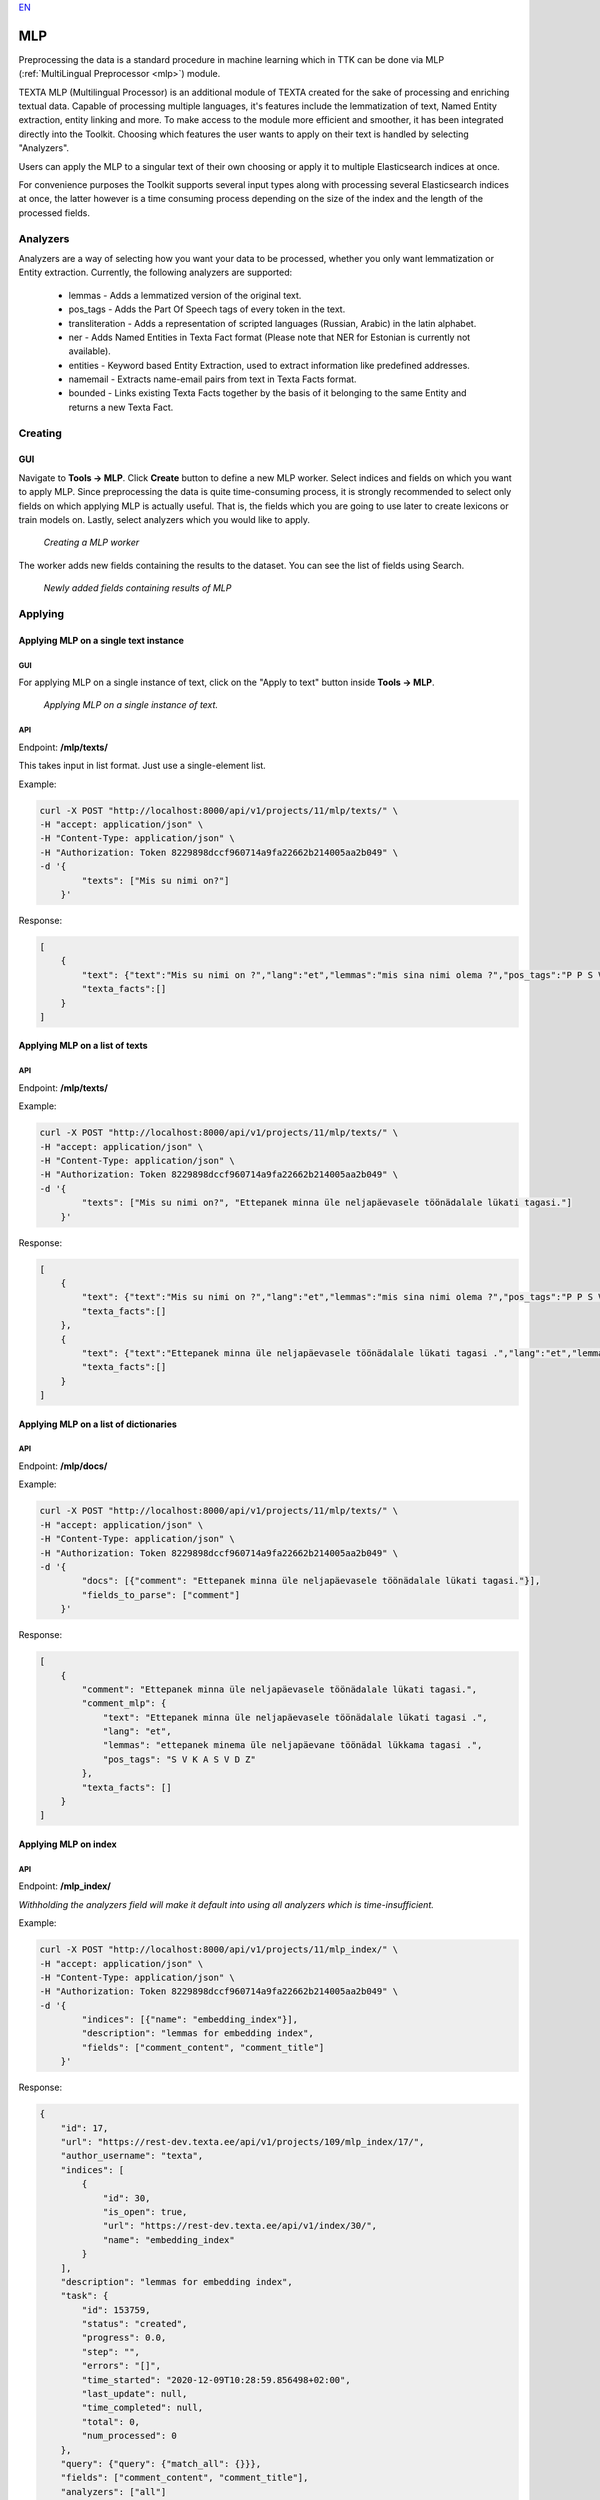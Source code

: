 `EN <https://docs.texta.ee/mlp.html>`_

.. _mlp_p:

####
MLP
####

Preprocessing the data is a standard procedure in machine learning which in TTK can be done via MLP (:ref:`MultiLingual Preprocessor <mlp>`) module.

TEXTA MLP (Multilingual Processor) is an additional module of TEXTA created for the sake of processing and enriching textual data.
Capable of processing multiple languages, it's features include the lemmatization of text, Named Entity extraction, entity linking
and more. To make access to the module more efficient and smoother, it has been integrated directly into the Toolkit. Choosing which
features the user wants to apply on their text is handled by selecting "Analyzers".

Users can apply the MLP to a singular text of their own choosing or apply it to multiple Elasticsearch indices at once.

For convenience purposes the Toolkit supports several input types along with processing
several Elasticsearch indices at once, the latter however is a time consuming process depending
on the size of the index and the length of the processed fields.

Analyzers
**********

Analyzers are a way of selecting how you want your data to be processed, whether you only want lemmatization or Entity extraction.
Currently, the following analyzers are supported:
    * lemmas - Adds a lemmatized version of the original text.
    * pos_tags - Adds the Part Of Speech tags of every token in the text.
    * transliteration - Adds a representation of scripted languages (Russian, Arabic) in the latin alphabet.
    * ner - Adds Named Entities in Texta Fact format (Please note that NER for Estonian is currently not available).
    * entities - Keyword based Entity Extraction, used to extract information like predefined addresses.
    * namemail - Extracts name-email pairs from text in Texta Facts format.
    * bounded - Links existing Texta Facts together by the basis of it belonging to the same Entity and returns a new Texta Fact.

Creating
********

GUI
===

Navigate to **Tools -> MLP**. Click **Create** button to define a new MLP worker. Select indices and fields on which you want to apply MLP. Since preprocessing the data is quite time-consuming process, it is strongly recommended to select only fields on which applying MLP is actually useful. That is, the fields which you are going to use later to create lexicons or train models on. Lastly, select analyzers which you would like to apply.

.. _create_MLP:
.. figure:: images/create_MLP_worker.png

	*Creating a MLP worker*

The worker adds new fields containing the results to the dataset. You can see the list of fields using Search.

.. _MLP-fields:
.. figure:: images/MLP_fields.png

	*Newly added fields containing results of MLP*
	
Applying
********

Applying MLP on a single text instance
=============================================

GUI
------------

For applying MLP on a single instance of text, click on the "Apply to text" button inside **Tools -> MLP**.

.. _MLP-ontext:
.. figure:: images/MLP_ontext.png

    *Applying MLP on a single instance of text.*
    
API
------------

Endpoint: **/mlp/texts/**

This takes input in list format. Just use a single-element list.

Example:

.. code-block:: bash

        curl -X POST "http://localhost:8000/api/v1/projects/11/mlp/texts/" \
        -H "accept: application/json" \
        -H "Content-Type: application/json" \
        -H "Authorization: Token 8229898dccf960714a9fa22662b214005aa2b049" \
        -d '{
                "texts": ["Mis su nimi on?"]
            }'

Response:

.. code-block:: json

        [
            {
                "text": {"text":"Mis su nimi on ?","lang":"et","lemmas":"mis sina nimi olema ?","pos_tags":"P P S V Z"},
                "texta_facts":[]
            }
        ]

Applying MLP on a list of texts
================================

API
------------

Endpoint: **/mlp/texts/**

Example:

.. code-block:: bash

        curl -X POST "http://localhost:8000/api/v1/projects/11/mlp/texts/" \
        -H "accept: application/json" \
        -H "Content-Type: application/json" \
        -H "Authorization: Token 8229898dccf960714a9fa22662b214005aa2b049" \
        -d '{
                "texts": ["Mis su nimi on?", "Ettepanek minna üle neljapäevasele töönädalale lükati tagasi."]
            }'

Response:

.. code-block:: json

        [
            {
                "text": {"text":"Mis su nimi on ?","lang":"et","lemmas":"mis sina nimi olema ?","pos_tags":"P P S V Z"},
                "texta_facts":[]
            },
            {
                "text": {"text":"Ettepanek minna üle neljapäevasele töönädalale lükati tagasi .","lang":"et","lemmas":"ettepanek minema üle neljapäevane töönädal lükkama tagasi .","pos_tags":"S V K A S V D Z"},
                "texta_facts":[]
            }
        ]


Applying MLP on a list of dictionaries
=======================================

API
------------

Endpoint: **/mlp/docs/**

Example:

.. code-block:: bash

        curl -X POST "http://localhost:8000/api/v1/projects/11/mlp/texts/" \
        -H "accept: application/json" \
        -H "Content-Type: application/json" \
        -H "Authorization: Token 8229898dccf960714a9fa22662b214005aa2b049" \
        -d '{
                "docs": [{"comment": "Ettepanek minna üle neljapäevasele töönädalale lükati tagasi."}],
                "fields_to_parse": ["comment"]
            }'

Response:

.. code-block:: json

    [
        {
            "comment": "Ettepanek minna üle neljapäevasele töönädalale lükati tagasi.",
            "comment_mlp": {
                "text": "Ettepanek minna üle neljapäevasele töönädalale lükati tagasi .",
                "lang": "et",
                "lemmas": "ettepanek minema üle neljapäevane töönädal lükkama tagasi .",
                "pos_tags": "S V K A S V D Z"
            },
            "texta_facts": []
        }
    ]


Applying MLP on index
======================

API
------------

Endpoint: **/mlp_index/**

*Withholding the analyzers field will make it default into using all analyzers which is time-insufficient.*

Example:

.. code-block:: bash

        curl -X POST "http://localhost:8000/api/v1/projects/11/mlp_index/" \
        -H "accept: application/json" \
        -H "Content-Type: application/json" \
        -H "Authorization: Token 8229898dccf960714a9fa22662b214005aa2b049" \
        -d '{
                "indices": [{"name": "embedding_index"}],
                "description": "lemmas for embedding index",
                "fields": ["comment_content", "comment_title"]
            }'

Response:

.. code-block:: json

    {
        "id": 17,
        "url": "https://rest-dev.texta.ee/api/v1/projects/109/mlp_index/17/",
        "author_username": "texta",
        "indices": [
            {
                "id": 30,
                "is_open": true,
                "url": "https://rest-dev.texta.ee/api/v1/index/30/",
                "name": "embedding_index"
            }
        ],
        "description": "lemmas for embedding index",
        "task": {
            "id": 153759,
            "status": "created",
            "progress": 0.0,
            "step": "",
            "errors": "[]",
            "time_started": "2020-12-09T10:28:59.856498+02:00",
            "last_update": null,
            "time_completed": null,
            "total": 0,
            "num_processed": 0
        },
        "query": {"query": {"match_all": {}}},
        "fields": ["comment_content", "comment_title"],
        "analyzers": ["all"]
    }
